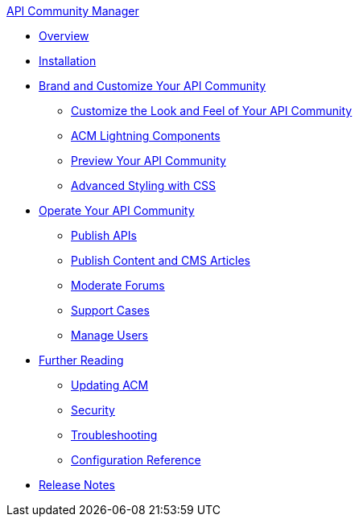 .xref:index.adoc[API Community Manager]
* xref:index.adoc[Overview]
* xref:installation.adoc[Installation]
* xref:brand-intro.adoc[Brand and Customize Your API Community]
 ** xref:customization.adoc[Customize the Look and Feel of Your API Community]
 ** xref:acm-lightning-components.adoc[ACM Lightning Components]
 ** xref:preview-community.adoc[Preview Your API Community]
 ** xref:css-styling.adoc[Advanced Styling with CSS]
* xref:operate.adoc[Operate Your API Community]
 ** xref:publish-apis.adoc[Publish APIs]
 ** xref:publish-content.adoc[Publish Content and CMS Articles]
 ** xref:moderate-forums.adoc[Moderate Forums]
 ** xref:support.adoc[Support Cases]
 ** xref:manage-users.adoc[Manage Users]
* xref:further-reading.adoc[Further Reading]
 ** xref:updating.adoc[Updating ACM]
 ** xref:security.adoc[Security]
 ** xref:troubleshooting.adoc[Troubleshooting]
 ** xref:reference.adoc[Configuration Reference]
* xref:release-notes.adoc[Release Notes]
